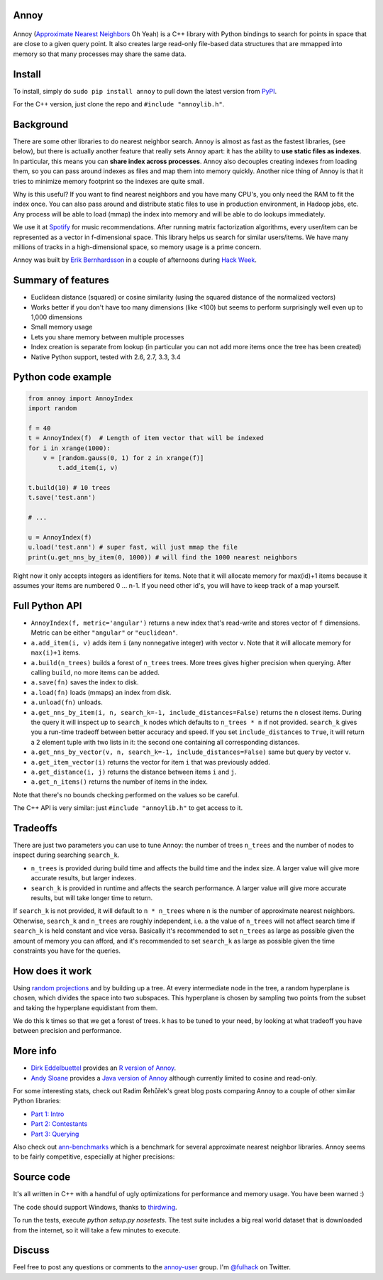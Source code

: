 Annoy
-----

.. figure:: https://raw.github.com/spotify/annoy/master/ann.png
   :alt: Annoy example
   :align: center

.. image:: https://img.shields.io/travis/spotify/annoy/master.svg?style=flat
    :target: https://travis-ci.org/spotify/annoy

.. image:: https://img.shields.io/pypi/dm/annoy.svg?style=flat
   :target: https://pypi.python.org/pypi/annoy

.. image:: https://img.shields.io/pypi/l/annoy.svg?style=flat
   :target: https://pypi.python.org/pypi/annoy

Annoy (`Approximate Nearest Neighbors <http://en.wikipedia.org/wiki/Nearest_neighbor_search#Approximate_nearest_neighbor>`__ Oh Yeah) is a C++ library with Python bindings to search for points in space that are close to a given query point. It also creates large read-only file-based data structures that are mmapped into memory so that many processes may share the same data.

Install
-------

To install, simply do ``sudo pip install annoy`` to pull down the latest version from `PyPI <https://pypi.python.org/pypi/annoy>`_.

For the C++ version, just clone the repo and ``#include "annoylib.h"``.

Background
----------

There are some other libraries to do nearest neighbor search. Annoy is almost as fast as the fastest libraries, (see below), but there is actually another feature that really sets Annoy apart: it has the ability to **use static files as indexes**. In particular, this means you can **share index across processes**. Annoy also decouples creating indexes from loading them, so you can pass around indexes as files and map them into memory quickly. Another nice thing of Annoy is that it tries to minimize memory footprint so the indexes are quite small.

Why is this useful? If you want to find nearest neighbors and you have many CPU's, you only need the RAM to fit the index once. You can also pass around and distribute static files to use in production environment, in Hadoop jobs, etc. Any process will be able to load (mmap) the index into memory and will be able to do lookups immediately.

We use it at `Spotify <http://www.spotify.com/>`__ for music recommendations. After running matrix factorization algorithms, every user/item can be represented as a vector in f-dimensional space. This library helps us search for similar users/items. We have many millions of tracks in a high-dimensional space, so memory usage is a prime concern.

Annoy was built by `Erik Bernhardsson <http://www.erikbern.com>`__ in a couple of afternoons during `Hack Week <http://labs.spotify.com/2013/02/15/organizing-a-hack-week/>`__.

Summary of features
-------------------

* Euclidean distance (squared) or cosine similarity (using the squared distance of the normalized vectors)
* Works better if you don't have too many dimensions (like <100) but seems to perform surprisingly well even up to 1,000 dimensions
* Small memory usage
* Lets you share memory between multiple processes
* Index creation is separate from lookup (in particular you can not add more items once the tree has been created)
* Native Python support, tested with 2.6, 2.7, 3.3, 3.4

Python code example
-------------------

.. code-block:: python

  from annoy import AnnoyIndex
  import random

  f = 40
  t = AnnoyIndex(f)  # Length of item vector that will be indexed
  for i in xrange(1000):
      v = [random.gauss(0, 1) for z in xrange(f)]
          t.add_item(i, v)

  t.build(10) # 10 trees
  t.save('test.ann')

  # ...

  u = AnnoyIndex(f)
  u.load('test.ann') # super fast, will just mmap the file
  print(u.get_nns_by_item(0, 1000)) # will find the 1000 nearest neighbors

Right now it only accepts integers as identifiers for items. Note that it will allocate memory for max(id)+1 items because it assumes your items are numbered 0 … n-1. If you need other id's, you will have to keep track of a map yourself.

Full Python API
---------------

* ``AnnoyIndex(f, metric='angular')`` returns a new index that's read-write and stores vector of ``f`` dimensions. Metric can be either ``"angular"`` or ``"euclidean"``.
* ``a.add_item(i, v)`` adds item ``i`` (any nonnegative integer) with vector ``v``. Note that it will allocate memory for ``max(i)+1`` items.
* ``a.build(n_trees)`` builds a forest of ``n_trees`` trees. More trees gives higher precision when querying. After calling ``build``, no more items can be added.
* ``a.save(fn)`` saves the index to disk.
* ``a.load(fn)`` loads (mmaps) an index from disk.
* ``a.unload(fn)`` unloads.
* ``a.get_nns_by_item(i, n, search_k=-1, include_distances=False)`` returns the ``n`` closest items. During the query it will inspect up to ``search_k`` nodes which defaults to ``n_trees * n`` if not provided. ``search_k`` gives you a run-time tradeoff between better accuracy and speed. If you set ``include_distances`` to ``True``, it will return a 2 element tuple with two lists in it: the second one containing all corresponding distances.
* ``a.get_nns_by_vector(v, n, search_k=-1, include_distances=False)`` same but query by vector ``v``.
* ``a.get_item_vector(i)`` returns the vector for item ``i`` that was previously added.
* ``a.get_distance(i, j)`` returns the distance between items ``i`` and ``j``.
* ``a.get_n_items()`` returns the number of items in the index.

Note that there's no bounds checking performed on the values so be careful.

The C++ API is very similar: just ``#include "annoylib.h"`` to get access to it.

Tradeoffs
---------

There are just two parameters you can use to tune Annoy: the number of trees ``n_trees`` and the number of nodes to inspect during searching ``search_k``.

* ``n_trees`` is provided during build time and affects the build time and the index size. A larger value will give more accurate results, but larger indexes.
* ``search_k`` is provided in runtime and affects the search performance. A larger value will give more accurate results, but will take longer time to return.

If ``search_k`` is not provided, it will default to ``n * n_trees`` where ``n`` is the number of approximate nearest neighbors. Otherwise, ``search_k`` and ``n_trees`` are roughly independent, i.e. a the value of ``n_trees`` will not affect search time if ``search_k`` is held constant and vice versa. Basically it's recommended to set ``n_trees`` as large as possible given the amount of memory you can afford, and it's recommended to set ``search_k`` as large as possible given the time constraints you have for the queries.

How does it work
----------------

Using `random projections <http://en.wikipedia.org/wiki/Locality-sensitive_hashing#Random_projection>`__ and by building up a tree. At every intermediate node in the tree, a random hyperplane is chosen, which divides the space into two subspaces. This hyperplane is chosen by sampling two points from the subset and taking the hyperplane equidistant from them.

We do this k times so that we get a forest of trees. k has to be tuned to your need, by looking at what tradeoff you have between precision and performance.

More info
---------

* `Dirk Eddelbuettel <http://dirk.eddelbuettel.com/>`__ provides an `R version of Annoy <http://dirk.eddelbuettel.com/code/rcpp.annoy.html>`__.
* `Andy Sloane <http://www.a1k0n.net/>`__ provides a `Java version of Annoy <https://github.com/spotify/annoy-java>`__ although currently limited to cosine and read-only.

For some interesting stats, check out Radim Řehůřek's great blog posts comparing Annoy to a couple of other similar Python libraries:

* `Part 1: Intro <http://radimrehurek.com/2013/11/performance-shootout-of-nearest-neighbours-intro/>`__
* `Part 2: Contestants <http://radimrehurek.com/2013/12/performance-shootout-of-nearest-neighbours-contestants/>`__
* `Part 3: Querying <http://radimrehurek.com/2014/01/performance-shootout-of-nearest-neighbours-querying/>`__

Also check out `ann-benchmarks <https://github.com/erikbern/ann-benchmarks>`__ which is a benchmark for several approximate nearest neighbor libraries. Annoy seems to be fairly competitive, especially at higher precisions:

.. figure:: https://raw.github.com/erikbern/ann-benchmarks/master/results/glove.png
   :alt: ANN benchmarks
   :align: center
   :target: https://github.com/erikbern/ann-benchmarks

Source code
-----------

It's all written in C++ with a handful of ugly optimizations for performance and memory usage. You have been warned :)

The code should support Windows, thanks to `thirdwing <https://github.com/thirdwing>`__.

To run the tests, execute `python setup.py nosetests`. The test suite includes a big real world dataset that is downloaded from the internet, so it will take a few minutes to execute.

Discuss
-------

Feel free to post any questions or comments to the `annoy-user <https://groups.google.com/group/annoy-user>`__ group. I'm `@fulhack <https://twitter.com/fulhack>`__ on Twitter.
